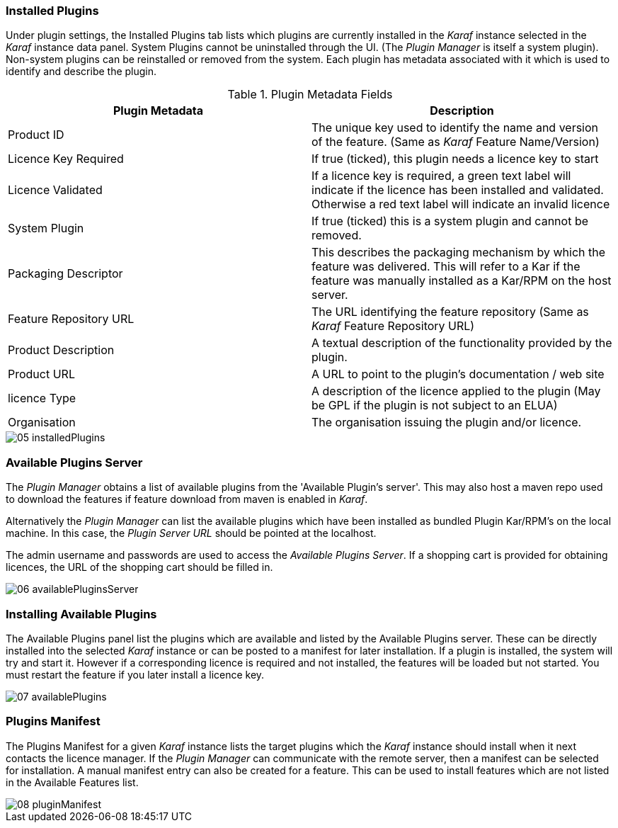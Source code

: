 
// Allow GitHub image rendering
:imagesdir: ../../images

=== Installed Plugins

Under plugin settings, the Installed Plugins tab lists which plugins are currently installed in the _Karaf_ instance selected in the _Karaf_ instance data panel.
System Plugins cannot be uninstalled through the UI.
(The _Plugin Manager_ is itself a system plugin).
Non-system plugins can be reinstalled or removed from the system.
Each plugin has metadata associated with it which is used to identify and describe the plugin.

.Plugin Metadata Fields
[width="100%",options="header,footer"]
|===
| Plugin Metadata        | Description
| Product ID             | The unique key used to identify the name and version of the feature.
                             (Same as _Karaf_ Feature Name/Version)
| Licence Key Required   | If true (ticked), this plugin needs a licence key to start
| Licence Validated      | If a licence key is required, a green text label will indicate if the licence has been installed and validated. Otherwise a red text label will indicate an invalid licence
| System Plugin          | If true (ticked) this is a system plugin and cannot be removed.
| Packaging Descriptor   | This describes the packaging mechanism by which the feature was delivered. This will refer to a Kar if the feature was manually installed as a Kar/RPM on the host server.
| Feature Repository URL | The URL identifying the feature repository (Same as _Karaf_ Feature Repository URL)
| Product Description    | A textual description of the functionality provided by the plugin.
| Product URL            | A URL to point to the plugin's documentation / web site
| licence Type           | A description of the licence applied to the plugin (May be GPL if the plugin is not subject to an ELUA)
| Organisation           | The organisation issuing the plugin and/or licence.
|===

image::plugin-manager/05_installedPlugins.png[]

=== Available Plugins Server

The _Plugin Manager_ obtains a list of available plugins from the 'Available Plugin's server'.
This may also host a maven repo used to download the features if feature download from maven is enabled in _Karaf_.

Alternatively the _Plugin Manager_ can list the available plugins which have been installed as bundled Plugin Kar/RPM's on the local machine.
In this case, the _Plugin Server URL_ should be pointed at the localhost.

The admin username and passwords are used to access the _Available Plugins Server_.
If a shopping cart is provided for obtaining licences, the URL of the shopping cart should be filled in.

image::plugin-manager/06_availablePluginsServer.png[]

=== Installing Available Plugins

The Available Plugins panel list the plugins which are available and listed by the Available Plugins server.
These can be directly installed into the selected _Karaf_ instance or can be posted to a manifest for later installation.
If a plugin is installed, the system will try and start it.
However if a corresponding licence is required and not installed, the features will be loaded but not started.
You must restart the feature if you later install a licence key.

image::plugin-manager/07_availablePlugins.png[]

=== Plugins Manifest

The Plugins Manifest for a given _Karaf_ instance lists the target plugins which the _Karaf_ instance should install when it next contacts the licence manager.
If the _Plugin Manager_ can communicate with the remote server, then a manifest can be selected for installation.
A manual manifest entry can also be created for a feature.
This can be used to install features which are not listed in the Available Features list.

image::plugin-manager/08_pluginManifest.png[]
